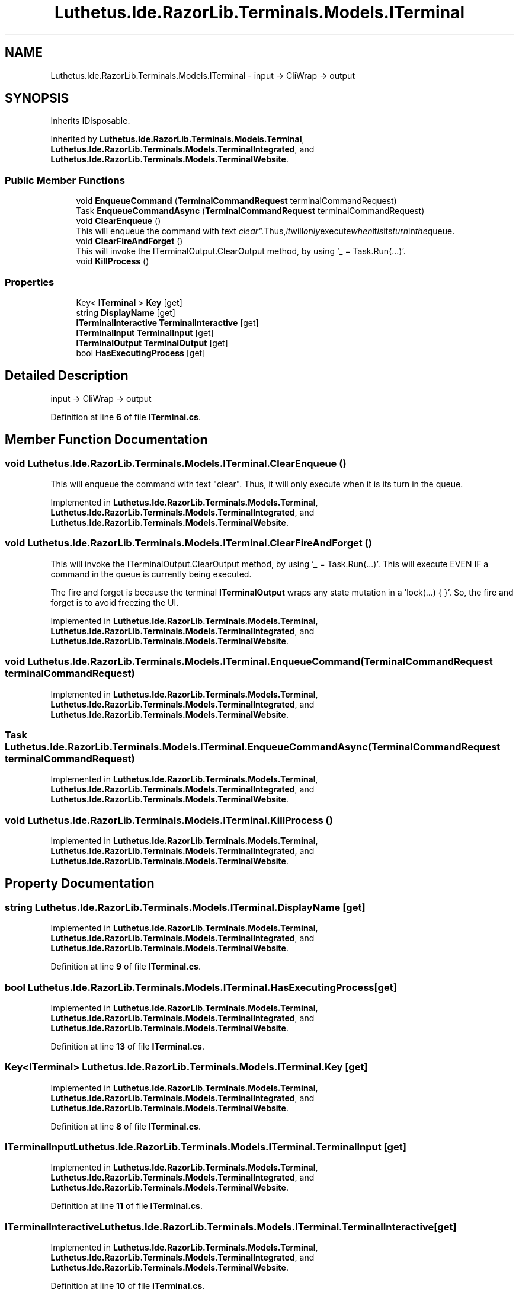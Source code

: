 .TH "Luthetus.Ide.RazorLib.Terminals.Models.ITerminal" 3 "Version 1.0.0" "Luthetus.Ide" \" -*- nroff -*-
.ad l
.nh
.SH NAME
Luthetus.Ide.RazorLib.Terminals.Models.ITerminal \- input -> CliWrap -> output  

.SH SYNOPSIS
.br
.PP
.PP
Inherits IDisposable\&.
.PP
Inherited by \fBLuthetus\&.Ide\&.RazorLib\&.Terminals\&.Models\&.Terminal\fP, \fBLuthetus\&.Ide\&.RazorLib\&.Terminals\&.Models\&.TerminalIntegrated\fP, and \fBLuthetus\&.Ide\&.RazorLib\&.Terminals\&.Models\&.TerminalWebsite\fP\&.
.SS "Public Member Functions"

.in +1c
.ti -1c
.RI "void \fBEnqueueCommand\fP (\fBTerminalCommandRequest\fP terminalCommandRequest)"
.br
.ti -1c
.RI "Task \fBEnqueueCommandAsync\fP (\fBTerminalCommandRequest\fP terminalCommandRequest)"
.br
.ti -1c
.RI "void \fBClearEnqueue\fP ()"
.br
.RI "This will enqueue the command with text "clear"\&. Thus, it will only execute when it is its turn in the queue\&. "
.ti -1c
.RI "void \fBClearFireAndForget\fP ()"
.br
.RI "This will invoke the ITerminalOutput\&.ClearOutput method, by using '_ = Task\&.Run(\&.\&.\&.)'\&. "
.ti -1c
.RI "void \fBKillProcess\fP ()"
.br
.in -1c
.SS "Properties"

.in +1c
.ti -1c
.RI "Key< \fBITerminal\fP > \fBKey\fP\fR [get]\fP"
.br
.ti -1c
.RI "string \fBDisplayName\fP\fR [get]\fP"
.br
.ti -1c
.RI "\fBITerminalInteractive\fP \fBTerminalInteractive\fP\fR [get]\fP"
.br
.ti -1c
.RI "\fBITerminalInput\fP \fBTerminalInput\fP\fR [get]\fP"
.br
.ti -1c
.RI "\fBITerminalOutput\fP \fBTerminalOutput\fP\fR [get]\fP"
.br
.ti -1c
.RI "bool \fBHasExecutingProcess\fP\fR [get]\fP"
.br
.in -1c
.SH "Detailed Description"
.PP 
input -> CliWrap -> output 
.PP
Definition at line \fB6\fP of file \fBITerminal\&.cs\fP\&.
.SH "Member Function Documentation"
.PP 
.SS "void Luthetus\&.Ide\&.RazorLib\&.Terminals\&.Models\&.ITerminal\&.ClearEnqueue ()"

.PP
This will enqueue the command with text "clear"\&. Thus, it will only execute when it is its turn in the queue\&. 
.PP
Implemented in \fBLuthetus\&.Ide\&.RazorLib\&.Terminals\&.Models\&.Terminal\fP, \fBLuthetus\&.Ide\&.RazorLib\&.Terminals\&.Models\&.TerminalIntegrated\fP, and \fBLuthetus\&.Ide\&.RazorLib\&.Terminals\&.Models\&.TerminalWebsite\fP\&.
.SS "void Luthetus\&.Ide\&.RazorLib\&.Terminals\&.Models\&.ITerminal\&.ClearFireAndForget ()"

.PP
This will invoke the ITerminalOutput\&.ClearOutput method, by using '_ = Task\&.Run(\&.\&.\&.)'\&. This will execute EVEN IF a command in the queue is currently being executed\&.

.PP
The fire and forget is because the terminal \fBITerminalOutput\fP wraps any state mutation in a 'lock(\&.\&.\&.) { }'\&. So, the fire and forget is to avoid freezing the UI\&. 
.PP
Implemented in \fBLuthetus\&.Ide\&.RazorLib\&.Terminals\&.Models\&.Terminal\fP, \fBLuthetus\&.Ide\&.RazorLib\&.Terminals\&.Models\&.TerminalIntegrated\fP, and \fBLuthetus\&.Ide\&.RazorLib\&.Terminals\&.Models\&.TerminalWebsite\fP\&.
.SS "void Luthetus\&.Ide\&.RazorLib\&.Terminals\&.Models\&.ITerminal\&.EnqueueCommand (\fBTerminalCommandRequest\fP terminalCommandRequest)"

.PP
Implemented in \fBLuthetus\&.Ide\&.RazorLib\&.Terminals\&.Models\&.Terminal\fP, \fBLuthetus\&.Ide\&.RazorLib\&.Terminals\&.Models\&.TerminalIntegrated\fP, and \fBLuthetus\&.Ide\&.RazorLib\&.Terminals\&.Models\&.TerminalWebsite\fP\&.
.SS "Task Luthetus\&.Ide\&.RazorLib\&.Terminals\&.Models\&.ITerminal\&.EnqueueCommandAsync (\fBTerminalCommandRequest\fP terminalCommandRequest)"

.PP
Implemented in \fBLuthetus\&.Ide\&.RazorLib\&.Terminals\&.Models\&.Terminal\fP, \fBLuthetus\&.Ide\&.RazorLib\&.Terminals\&.Models\&.TerminalIntegrated\fP, and \fBLuthetus\&.Ide\&.RazorLib\&.Terminals\&.Models\&.TerminalWebsite\fP\&.
.SS "void Luthetus\&.Ide\&.RazorLib\&.Terminals\&.Models\&.ITerminal\&.KillProcess ()"

.PP
Implemented in \fBLuthetus\&.Ide\&.RazorLib\&.Terminals\&.Models\&.Terminal\fP, \fBLuthetus\&.Ide\&.RazorLib\&.Terminals\&.Models\&.TerminalIntegrated\fP, and \fBLuthetus\&.Ide\&.RazorLib\&.Terminals\&.Models\&.TerminalWebsite\fP\&.
.SH "Property Documentation"
.PP 
.SS "string Luthetus\&.Ide\&.RazorLib\&.Terminals\&.Models\&.ITerminal\&.DisplayName\fR [get]\fP"

.PP
Implemented in \fBLuthetus\&.Ide\&.RazorLib\&.Terminals\&.Models\&.Terminal\fP, \fBLuthetus\&.Ide\&.RazorLib\&.Terminals\&.Models\&.TerminalIntegrated\fP, and \fBLuthetus\&.Ide\&.RazorLib\&.Terminals\&.Models\&.TerminalWebsite\fP\&.
.PP
Definition at line \fB9\fP of file \fBITerminal\&.cs\fP\&.
.SS "bool Luthetus\&.Ide\&.RazorLib\&.Terminals\&.Models\&.ITerminal\&.HasExecutingProcess\fR [get]\fP"

.PP
Implemented in \fBLuthetus\&.Ide\&.RazorLib\&.Terminals\&.Models\&.Terminal\fP, \fBLuthetus\&.Ide\&.RazorLib\&.Terminals\&.Models\&.TerminalIntegrated\fP, and \fBLuthetus\&.Ide\&.RazorLib\&.Terminals\&.Models\&.TerminalWebsite\fP\&.
.PP
Definition at line \fB13\fP of file \fBITerminal\&.cs\fP\&.
.SS "Key<\fBITerminal\fP> Luthetus\&.Ide\&.RazorLib\&.Terminals\&.Models\&.ITerminal\&.Key\fR [get]\fP"

.PP
Implemented in \fBLuthetus\&.Ide\&.RazorLib\&.Terminals\&.Models\&.Terminal\fP, \fBLuthetus\&.Ide\&.RazorLib\&.Terminals\&.Models\&.TerminalIntegrated\fP, and \fBLuthetus\&.Ide\&.RazorLib\&.Terminals\&.Models\&.TerminalWebsite\fP\&.
.PP
Definition at line \fB8\fP of file \fBITerminal\&.cs\fP\&.
.SS "\fBITerminalInput\fP Luthetus\&.Ide\&.RazorLib\&.Terminals\&.Models\&.ITerminal\&.TerminalInput\fR [get]\fP"

.PP
Implemented in \fBLuthetus\&.Ide\&.RazorLib\&.Terminals\&.Models\&.Terminal\fP, \fBLuthetus\&.Ide\&.RazorLib\&.Terminals\&.Models\&.TerminalIntegrated\fP, and \fBLuthetus\&.Ide\&.RazorLib\&.Terminals\&.Models\&.TerminalWebsite\fP\&.
.PP
Definition at line \fB11\fP of file \fBITerminal\&.cs\fP\&.
.SS "\fBITerminalInteractive\fP Luthetus\&.Ide\&.RazorLib\&.Terminals\&.Models\&.ITerminal\&.TerminalInteractive\fR [get]\fP"

.PP
Implemented in \fBLuthetus\&.Ide\&.RazorLib\&.Terminals\&.Models\&.Terminal\fP, \fBLuthetus\&.Ide\&.RazorLib\&.Terminals\&.Models\&.TerminalIntegrated\fP, and \fBLuthetus\&.Ide\&.RazorLib\&.Terminals\&.Models\&.TerminalWebsite\fP\&.
.PP
Definition at line \fB10\fP of file \fBITerminal\&.cs\fP\&.
.SS "\fBITerminalOutput\fP Luthetus\&.Ide\&.RazorLib\&.Terminals\&.Models\&.ITerminal\&.TerminalOutput\fR [get]\fP"

.PP
Implemented in \fBLuthetus\&.Ide\&.RazorLib\&.Terminals\&.Models\&.Terminal\fP, \fBLuthetus\&.Ide\&.RazorLib\&.Terminals\&.Models\&.TerminalIntegrated\fP, and \fBLuthetus\&.Ide\&.RazorLib\&.Terminals\&.Models\&.TerminalWebsite\fP\&.
.PP
Definition at line \fB12\fP of file \fBITerminal\&.cs\fP\&.

.SH "Author"
.PP 
Generated automatically by Doxygen for Luthetus\&.Ide from the source code\&.
